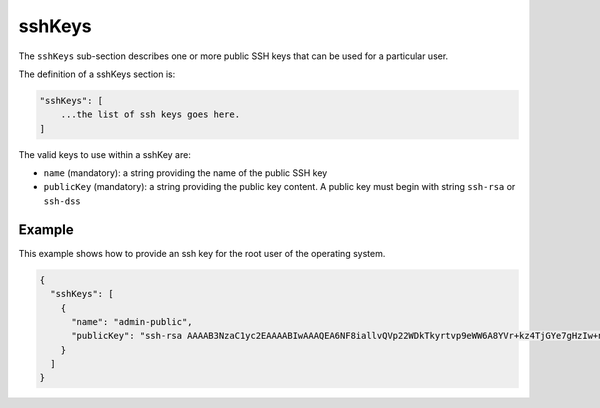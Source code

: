 .. Copyright (c) 2007-2016 UShareSoft, All rights reserved

.. _stack-installation-sshkeys:

sshKeys
=======

The ``sshKeys`` sub-section describes one or more public SSH keys that can be used for a particular user.

The definition of a sshKeys section is:

.. code-block:: javascript

	"sshKeys": [
	    ...the list of ssh keys goes here.
	]

The valid keys to use within a sshKey are:

* ``name`` (mandatory): a string providing the name of the public SSH key
* ``publicKey`` (mandatory): a string providing the public key content. A public key must begin with string ``ssh-rsa`` or ``ssh-dss``

Example
-------

This example shows how to provide an ssh key for the root user of the operating system.

.. code-block:: json

	{
	  "sshKeys": [
	    {
	      "name": "admin-public",
	      "publicKey": "ssh-rsa AAAAB3NzaC1yc2EAAAABIwAAAQEA6NF8iallvQVp22WDkTkyrtvp9eWW6A8YVr+kz4TjGYe7gHzIw+niNltGEFHzD8+v1I2YJ6oXevct1YeS0o9HZyN1Q9qgCgzUFtdOKLv6IedplqoPkcmF0aYet2PkEDo3MlTBckFXPITAMzF8dJSIFo9D8HfdOV0IAdx4O7PtixWKn5y2hMNG0zQPyUecp4pzC6kivAIhyfHilFR61RGL+GPXQ2MWZWFYbAGjyiYJnAmCP3NOTd0jMZEnDkbUvxhMmBYSdETk1rRgm+R4LOzFUGaHqHDLKLX+FIPKcF96hrucXzcWyLbIbEgE98OHlnVYCzRdK8jlqm8tehUc9c9WhQ"
	    }
	  ]
	}

